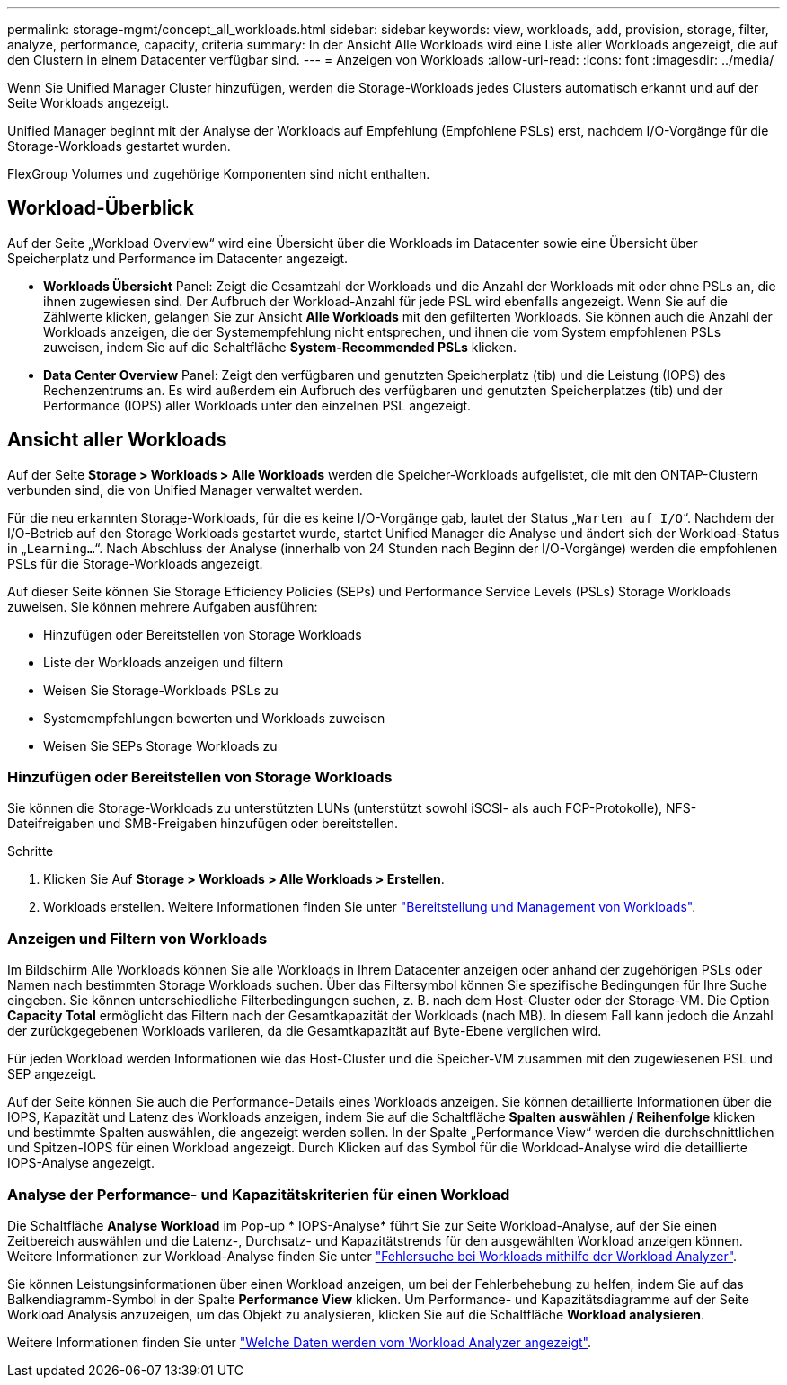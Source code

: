 ---
permalink: storage-mgmt/concept_all_workloads.html 
sidebar: sidebar 
keywords: view, workloads, add, provision, storage, filter, analyze, performance, capacity, criteria 
summary: In der Ansicht Alle Workloads wird eine Liste aller Workloads angezeigt, die auf den Clustern in einem Datacenter verfügbar sind. 
---
= Anzeigen von Workloads
:allow-uri-read: 
:icons: font
:imagesdir: ../media/


[role="lead"]
Wenn Sie Unified Manager Cluster hinzufügen, werden die Storage-Workloads jedes Clusters automatisch erkannt und auf der Seite Workloads angezeigt.

Unified Manager beginnt mit der Analyse der Workloads auf Empfehlung (Empfohlene PSLs) erst, nachdem I/O-Vorgänge für die Storage-Workloads gestartet wurden.

FlexGroup Volumes und zugehörige Komponenten sind nicht enthalten.



== Workload-Überblick

Auf der Seite „Workload Overview“ wird eine Übersicht über die Workloads im Datacenter sowie eine Übersicht über Speicherplatz und Performance im Datacenter angezeigt.

* *Workloads Übersicht* Panel: Zeigt die Gesamtzahl der Workloads und die Anzahl der Workloads mit oder ohne PSLs an, die ihnen zugewiesen sind. Der Aufbruch der Workload-Anzahl für jede PSL wird ebenfalls angezeigt. Wenn Sie auf die Zählwerte klicken, gelangen Sie zur Ansicht *Alle Workloads* mit den gefilterten Workloads. Sie können auch die Anzahl der Workloads anzeigen, die der Systemempfehlung nicht entsprechen, und ihnen die vom System empfohlenen PSLs zuweisen, indem Sie auf die Schaltfläche *System-Recommended PSLs* klicken.
* *Data Center Overview* Panel: Zeigt den verfügbaren und genutzten Speicherplatz (tib) und die Leistung (IOPS) des Rechenzentrums an. Es wird außerdem ein Aufbruch des verfügbaren und genutzten Speicherplatzes (tib) und der Performance (IOPS) aller Workloads unter den einzelnen PSL angezeigt.




== Ansicht aller Workloads

Auf der Seite *Storage > Workloads > Alle Workloads* werden die Speicher-Workloads aufgelistet, die mit den ONTAP-Clustern verbunden sind, die von Unified Manager verwaltet werden.

Für die neu erkannten Storage-Workloads, für die es keine I/O-Vorgänge gab, lautet der Status „`Warten auf I/O`“. Nachdem der I/O-Betrieb auf den Storage Workloads gestartet wurde, startet Unified Manager die Analyse und ändert sich der Workload-Status in „`Learning...`“. Nach Abschluss der Analyse (innerhalb von 24 Stunden nach Beginn der I/O-Vorgänge) werden die empfohlenen PSLs für die Storage-Workloads angezeigt.

Auf dieser Seite können Sie Storage Efficiency Policies (SEPs) und Performance Service Levels (PSLs) Storage Workloads zuweisen. Sie können mehrere Aufgaben ausführen:

* Hinzufügen oder Bereitstellen von Storage Workloads
* Liste der Workloads anzeigen und filtern
* Weisen Sie Storage-Workloads PSLs zu
* Systemempfehlungen bewerten und Workloads zuweisen
* Weisen Sie SEPs Storage Workloads zu




=== Hinzufügen oder Bereitstellen von Storage Workloads

Sie können die Storage-Workloads zu unterstützten LUNs (unterstützt sowohl iSCSI- als auch FCP-Protokolle), NFS-Dateifreigaben und SMB-Freigaben hinzufügen oder bereitstellen.

.Schritte
. Klicken Sie Auf *Storage > Workloads > Alle Workloads > Erstellen*.
. Workloads erstellen. Weitere Informationen finden Sie unter link:../storage-mgmt/concept_provision_and_manage_workloads.html["Bereitstellung und Management von Workloads"].




=== Anzeigen und Filtern von Workloads

Im Bildschirm Alle Workloads können Sie alle Workloads in Ihrem Datacenter anzeigen oder anhand der zugehörigen PSLs oder Namen nach bestimmten Storage Workloads suchen. Über das Filtersymbol können Sie spezifische Bedingungen für Ihre Suche eingeben. Sie können unterschiedliche Filterbedingungen suchen, z. B. nach dem Host-Cluster oder der Storage-VM. Die Option *Capacity Total* ermöglicht das Filtern nach der Gesamtkapazität der Workloads (nach MB). In diesem Fall kann jedoch die Anzahl der zurückgegebenen Workloads variieren, da die Gesamtkapazität auf Byte-Ebene verglichen wird.

Für jeden Workload werden Informationen wie das Host-Cluster und die Speicher-VM zusammen mit den zugewiesenen PSL und SEP angezeigt.

Auf der Seite können Sie auch die Performance-Details eines Workloads anzeigen. Sie können detaillierte Informationen über die IOPS, Kapazität und Latenz des Workloads anzeigen, indem Sie auf die Schaltfläche *Spalten auswählen / Reihenfolge* klicken und bestimmte Spalten auswählen, die angezeigt werden sollen. In der Spalte „Performance View“ werden die durchschnittlichen und Spitzen-IOPS für einen Workload angezeigt. Durch Klicken auf das Symbol für die Workload-Analyse wird die detaillierte IOPS-Analyse angezeigt.



=== Analyse der Performance- und Kapazitätskriterien für einen Workload

Die Schaltfläche *Analyse Workload* im Pop-up * IOPS-Analyse* führt Sie zur Seite Workload-Analyse, auf der Sie einen Zeitbereich auswählen und die Latenz-, Durchsatz- und Kapazitätstrends für den ausgewählten Workload anzeigen können. Weitere Informationen zur Workload-Analyse finden Sie unter link:..//performance-checker/concept_troubleshooting_workloads_using_workload_analyzer.html["Fehlersuche bei Workloads mithilfe der Workload Analyzer"].

Sie können Leistungsinformationen über einen Workload anzeigen, um bei der Fehlerbehebung zu helfen, indem Sie auf das Balkendiagramm-Symbol in der Spalte *Performance View* klicken. Um Performance- und Kapazitätsdiagramme auf der Seite Workload Analysis anzuzeigen, um das Objekt zu analysieren, klicken Sie auf die Schaltfläche *Workload analysieren*.

Weitere Informationen finden Sie unter link:../performance-checker/reference_what_data_does_workload_analyzer_display.html["Welche Daten werden vom Workload Analyzer angezeigt"].
